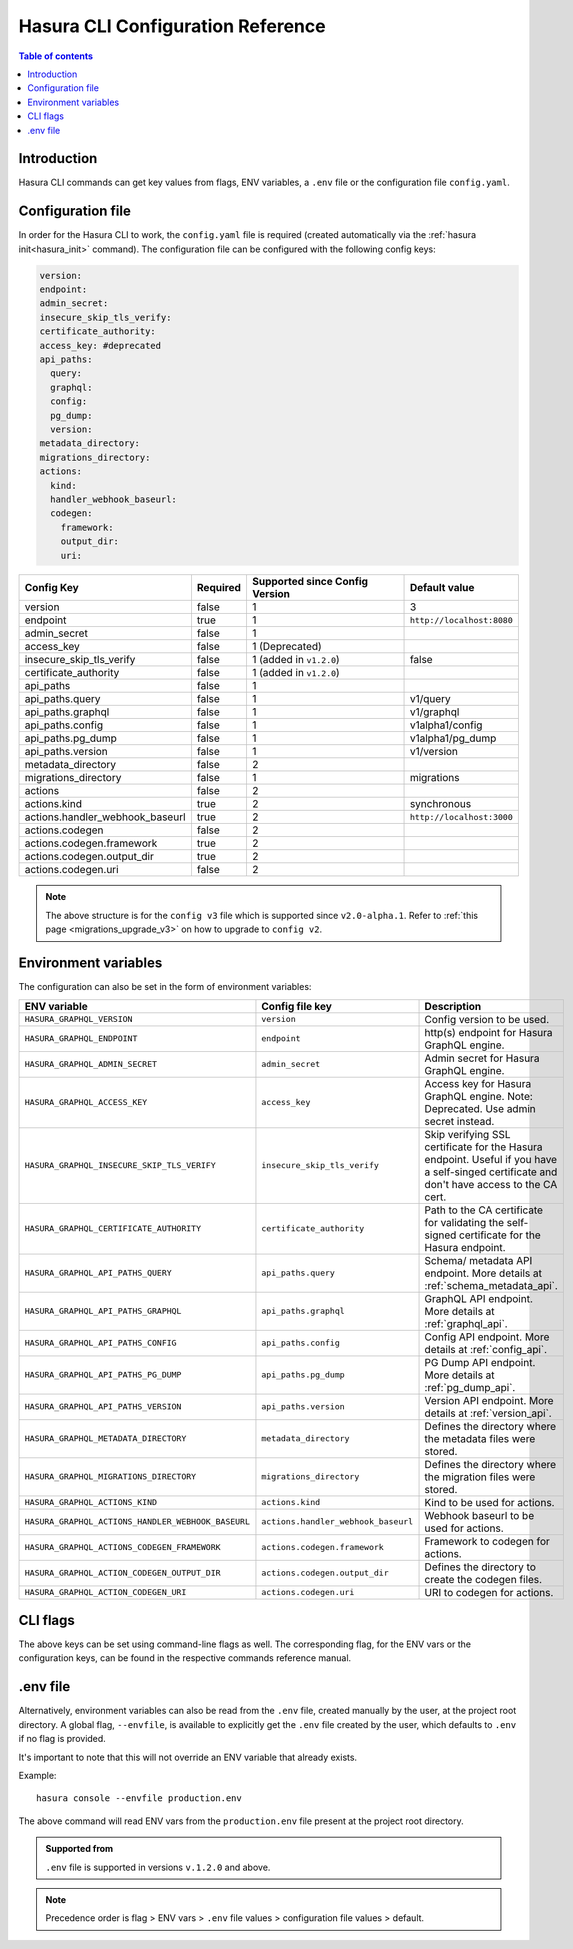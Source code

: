 .. meta::
   :description: Haura GarphQL CLI configuration reference 
   :keywords: hasura, docs, CLI, CLI reference, config 

.. _cli_config_reference:

Hasura CLI Configuration Reference 
==================================

.. contents:: Table of contents
  :backlinks: none
  :depth: 1
  :local:

Introduction
------------

Hasura CLI commands can get key values from flags, ENV variables, a ``.env`` file
or the configuration file ``config.yaml``.

Configuration file
------------------
 
In order for the Hasura CLI to work, the ``config.yaml`` file is required
(created automatically via the :ref:`hasura init<hasura_init>` command).
The configuration file can be configured with the following config keys:

.. code-block:: yaml

  version: 
  endpoint: 
  admin_secret:
  insecure_skip_tls_verify:
  certificate_authority:
  access_key: #deprecated
  api_paths:
    query: 
    graphql: 
    config: 
    pg_dump: 
    version: 
  metadata_directory:
  migrations_directory: 
  actions:
    kind: 
    handler_webhook_baseurl: 
    codegen:
      framework:
      output_dir:
      uri:

.. list-table::
   :header-rows: 1

   * - Config Key
     - Required
     - Supported since Config Version
     - Default value
   * - version
     - false
     - 1
     - 3
   * - endpoint
     - true
     - 1
     - ``http://localhost:8080``
   * - admin_secret
     - false
     - 1
     -
   * - access_key
     - false
     - 1 (Deprecated)
     - 
   * - insecure_skip_tls_verify
     - false
     - 1 (added in ``v1.2.0``)
     - false
   * - certificate_authority
     - false
     - 1 (added in ``v1.2.0``)
     -
   * - api_paths
     - false
     - 1
     -
   * - api_paths.query
     - false
     - 1
     - v1/query 
   * - api_paths.graphql
     - false
     - 1
     - v1/graphql
   * - api_paths.config
     - false
     - 1
     - v1alpha1/config
   * - api_paths.pg_dump
     - false
     - 1
     - v1alpha1/pg_dump
   * - api_paths.version
     - false
     - 1
     - v1/version
   * - metadata_directory
     - false
     - 2
     - 
   * - migrations_directory
     - false
     - 1
     - migrations
   * - actions
     - false
     - 2
     -
   * - actions.kind
     - true 
     - 2
     - synchronous
   * - actions.handler_webhook_baseurl
     - true
     - 2
     - ``http://localhost:3000``
   * - actions.codegen
     - false
     - 2
     -   
   * - actions.codegen.framework
     - true
     - 2
     -
   * - actions.codegen.output_dir
     - true 
     - 2
     -
   * - actions.codegen.uri
     - false
     - 2
     -

.. note::

  The above structure is for the ``config v3`` file which is supported since ``v2.0-alpha.1``. Refer to :ref:`this page <migrations_upgrade_v3>` on how to upgrade to ``config v2``.

Environment variables
---------------------

The configuration can also be set in the form of environment variables:

.. list-table::
   :header-rows: 1

   * - ENV variable
     - Config file key
     - Description
   
   * - ``HASURA_GRAPHQL_VERSION``
     - ``version``
     - Config version to be used. 

   * - ``HASURA_GRAPHQL_ENDPOINT``
     - ``endpoint``
     - http(s) endpoint for Hasura GraphQL engine.

   * - ``HASURA_GRAPHQL_ADMIN_SECRET``
     - ``admin_secret``  
     - Admin secret for Hasura GraphQL engine. 

   * - ``HASURA_GRAPHQL_ACCESS_KEY``
     - ``access_key``
     - Access key for Hasura GraphQL engine. Note: Deprecated. Use admin 
       secret instead. 

   * - ``HASURA_GRAPHQL_INSECURE_SKIP_TLS_VERIFY``
     - ``insecure_skip_tls_verify``
     - Skip verifying SSL certificate for the Hasura endpoint. Useful if you have
       a self-singed certificate and don't have access to the CA cert.

   * - ``HASURA_GRAPHQL_CERTIFICATE_AUTHORITY``
     - ``certificate_authority``
     - Path to the CA certificate for validating the self-signed certificate for
       the Hasura endpoint.

   * - ``HASURA_GRAPHQL_API_PATHS_QUERY``
     - ``api_paths.query``
     - Schema/ metadata API endpoint. More details at :ref:`schema_metadata_api`.
     
   * - ``HASURA_GRAPHQL_API_PATHS_GRAPHQL``
     - ``api_paths.graphql``
     - GraphQL API endpoint. More details at :ref:`graphql_api`.
   
   * - ``HASURA_GRAPHQL_API_PATHS_CONFIG``
     - ``api_paths.config``
     - Config API endpoint. More details at :ref:`config_api`.
   
   * - ``HASURA_GRAPHQL_API_PATHS_PG_DUMP``
     - ``api_paths.pg_dump``
     - PG Dump API endpoint. More details at :ref:`pg_dump_api`.

   * - ``HASURA_GRAPHQL_API_PATHS_VERSION``
     - ``api_paths.version``
     - Version API endpoint. More details at :ref:`version_api`.

   * - ``HASURA_GRAPHQL_METADATA_DIRECTORY``
     - ``metadata_directory``
     - Defines the directory where the metadata files were stored.

   * - ``HASURA_GRAPHQL_MIGRATIONS_DIRECTORY``
     - ``migrations_directory``
     - Defines the directory where the migration files were stored.

   * - ``HASURA_GRAPHQL_ACTIONS_KIND``
     - ``actions.kind``
     - Kind to be used for actions.

   * - ``HASURA_GRAPHQL_ACTIONS_HANDLER_WEBHOOK_BASEURL``
     - ``actions.handler_webhook_baseurl``
     - Webhook baseurl to be used for actions. 
   
   * - ``HASURA_GRAPHQL_ACTIONS_CODEGEN_FRAMEWORK``
     - ``actions.codegen.framework``
     - Framework to codegen for actions.
     
   * - ``HASURA_GRAPHQL_ACTION_CODEGEN_OUTPUT_DIR``
     - ``actions.codegen.output_dir``
     - Defines the directory to create the codegen files.

   * - ``HASURA_GRAPHQL_ACTION_CODEGEN_URI``
     - ``actions.codegen.uri``
     - URI to codegen for actions.

CLI flags
---------

The above keys can be set using command-line flags as well. The corresponding flag, 
for the ENV vars or the configuration keys, can be found in the respective commands 
reference manual. 

.env file
---------

Alternatively, environment variables can also be read from the ``.env`` file, created manually 
by the user, at the project root directory. A global flag, ``--envfile``, is available to 
explicitly get the ``.env`` file created by the user, which defaults to ``.env`` if 
no flag is provided. 

It's important to note that this will not override an ENV variable that already exists.

Example:

::

  hasura console --envfile production.env

The above command will read ENV vars from the ``production.env`` file present at the 
project root directory. 

.. admonition:: Supported from

   ``.env`` file is supported in versions ``v.1.2.0`` and above.

.. note::

  Precedence order is flag > ENV vars > ``.env`` file values > configuration file values > default.
